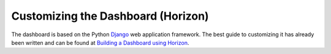 ===================================
Customizing the Dashboard (Horizon)
===================================

The dashboard is based on the Python
`Django <https://www.djangoproject.com/>`_ web application framework.
The best guide to customizing it has already been written and can be
found at `Building a Dashboard using Horizon
<http://docs.openstack.org/developer/horizon/topics/tutorial.html>`_.
